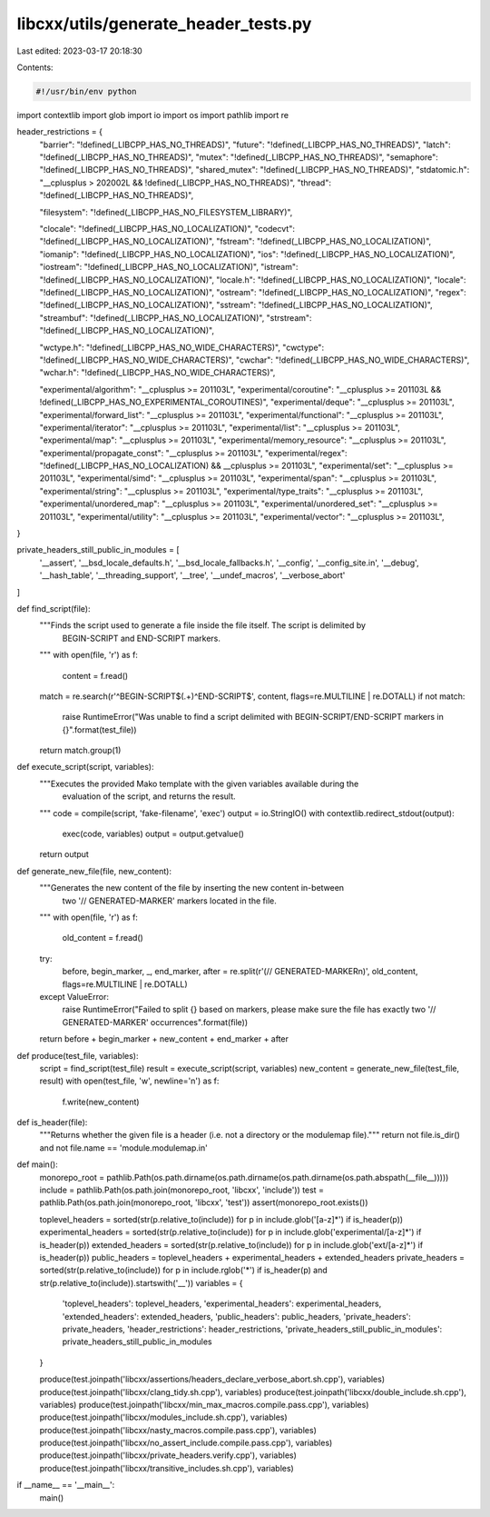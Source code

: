 libcxx/utils/generate_header_tests.py
=====================================

Last edited: 2023-03-17 20:18:30

Contents:

.. code-block:: py

    #!/usr/bin/env python

import contextlib
import glob
import io
import os
import pathlib
import re

header_restrictions = {
    "barrier": "!defined(_LIBCPP_HAS_NO_THREADS)",
    "future": "!defined(_LIBCPP_HAS_NO_THREADS)",
    "latch": "!defined(_LIBCPP_HAS_NO_THREADS)",
    "mutex": "!defined(_LIBCPP_HAS_NO_THREADS)",
    "semaphore": "!defined(_LIBCPP_HAS_NO_THREADS)",
    "shared_mutex": "!defined(_LIBCPP_HAS_NO_THREADS)",
    "stdatomic.h": "__cplusplus > 202002L && !defined(_LIBCPP_HAS_NO_THREADS)",
    "thread": "!defined(_LIBCPP_HAS_NO_THREADS)",

    "filesystem": "!defined(_LIBCPP_HAS_NO_FILESYSTEM_LIBRARY)",

    "clocale": "!defined(_LIBCPP_HAS_NO_LOCALIZATION)",
    "codecvt": "!defined(_LIBCPP_HAS_NO_LOCALIZATION)",
    "fstream": "!defined(_LIBCPP_HAS_NO_LOCALIZATION)",
    "iomanip": "!defined(_LIBCPP_HAS_NO_LOCALIZATION)",
    "ios": "!defined(_LIBCPP_HAS_NO_LOCALIZATION)",
    "iostream": "!defined(_LIBCPP_HAS_NO_LOCALIZATION)",
    "istream": "!defined(_LIBCPP_HAS_NO_LOCALIZATION)",
    "locale.h": "!defined(_LIBCPP_HAS_NO_LOCALIZATION)",
    "locale": "!defined(_LIBCPP_HAS_NO_LOCALIZATION)",
    "ostream": "!defined(_LIBCPP_HAS_NO_LOCALIZATION)",
    "regex": "!defined(_LIBCPP_HAS_NO_LOCALIZATION)",
    "sstream": "!defined(_LIBCPP_HAS_NO_LOCALIZATION)",
    "streambuf": "!defined(_LIBCPP_HAS_NO_LOCALIZATION)",
    "strstream": "!defined(_LIBCPP_HAS_NO_LOCALIZATION)",

    "wctype.h": "!defined(_LIBCPP_HAS_NO_WIDE_CHARACTERS)",
    "cwctype": "!defined(_LIBCPP_HAS_NO_WIDE_CHARACTERS)",
    "cwchar": "!defined(_LIBCPP_HAS_NO_WIDE_CHARACTERS)",
    "wchar.h": "!defined(_LIBCPP_HAS_NO_WIDE_CHARACTERS)",

    "experimental/algorithm": "__cplusplus >= 201103L",
    "experimental/coroutine": "__cplusplus >= 201103L && !defined(_LIBCPP_HAS_NO_EXPERIMENTAL_COROUTINES)",
    "experimental/deque": "__cplusplus >= 201103L",
    "experimental/forward_list": "__cplusplus >= 201103L",
    "experimental/functional": "__cplusplus >= 201103L",
    "experimental/iterator": "__cplusplus >= 201103L",
    "experimental/list": "__cplusplus >= 201103L",
    "experimental/map": "__cplusplus >= 201103L",
    "experimental/memory_resource": "__cplusplus >= 201103L",
    "experimental/propagate_const": "__cplusplus >= 201103L",
    "experimental/regex": "!defined(_LIBCPP_HAS_NO_LOCALIZATION) && __cplusplus >= 201103L",
    "experimental/set": "__cplusplus >= 201103L",
    "experimental/simd": "__cplusplus >= 201103L",
    "experimental/span": "__cplusplus >= 201103L",
    "experimental/string": "__cplusplus >= 201103L",
    "experimental/type_traits": "__cplusplus >= 201103L",
    "experimental/unordered_map": "__cplusplus >= 201103L",
    "experimental/unordered_set": "__cplusplus >= 201103L",
    "experimental/utility": "__cplusplus >= 201103L",
    "experimental/vector": "__cplusplus >= 201103L",
}

private_headers_still_public_in_modules = [
    '__assert', '__bsd_locale_defaults.h', '__bsd_locale_fallbacks.h', '__config',
    '__config_site.in', '__debug', '__hash_table',
    '__threading_support', '__tree', '__undef_macros', '__verbose_abort'
]

def find_script(file):
    """Finds the script used to generate a file inside the file itself. The script is delimited by
       BEGIN-SCRIPT and END-SCRIPT markers.
    """
    with open(file, 'r') as f:
        content = f.read()

    match = re.search(r'^BEGIN-SCRIPT$(.+)^END-SCRIPT$', content, flags=re.MULTILINE | re.DOTALL)
    if not match:
        raise RuntimeError("Was unable to find a script delimited with BEGIN-SCRIPT/END-SCRIPT markers in {}".format(test_file))
    return match.group(1)

def execute_script(script, variables):
    """Executes the provided Mako template with the given variables available during the
       evaluation of the script, and returns the result.
    """
    code = compile(script, 'fake-filename', 'exec')
    output = io.StringIO()
    with contextlib.redirect_stdout(output):
        exec(code, variables)
        output = output.getvalue()
    return output

def generate_new_file(file, new_content):
    """Generates the new content of the file by inserting the new content in-between
       two '// GENERATED-MARKER' markers located in the file.
    """
    with open(file, 'r') as f:
        old_content = f.read()

    try:
        before, begin_marker, _, end_marker, after = re.split(r'(// GENERATED-MARKER\n)', old_content, flags=re.MULTILINE | re.DOTALL)
    except ValueError:
        raise RuntimeError("Failed to split {} based on markers, please make sure the file has exactly two '// GENERATED-MARKER' occurrences".format(file))

    return before + begin_marker + new_content + end_marker + after

def produce(test_file, variables):
    script = find_script(test_file)
    result = execute_script(script, variables)
    new_content = generate_new_file(test_file, result)
    with open(test_file, 'w', newline='\n') as f:
        f.write(new_content)

def is_header(file):
    """Returns whether the given file is a header (i.e. not a directory or the modulemap file)."""
    return not file.is_dir() and not file.name == 'module.modulemap.in'

def main():
    monorepo_root = pathlib.Path(os.path.dirname(os.path.dirname(os.path.dirname(os.path.abspath(__file__)))))
    include = pathlib.Path(os.path.join(monorepo_root, 'libcxx', 'include'))
    test = pathlib.Path(os.path.join(monorepo_root, 'libcxx', 'test'))
    assert(monorepo_root.exists())

    toplevel_headers     = sorted(str(p.relative_to(include)) for p in include.glob('[a-z]*') if is_header(p))
    experimental_headers = sorted(str(p.relative_to(include)) for p in include.glob('experimental/[a-z]*') if is_header(p))
    extended_headers     = sorted(str(p.relative_to(include)) for p in include.glob('ext/[a-z]*') if is_header(p))
    public_headers       = toplevel_headers + experimental_headers + extended_headers
    private_headers      = sorted(str(p.relative_to(include)) for p in include.rglob('*') if is_header(p) and str(p.relative_to(include)).startswith('__'))
    variables = {
        'toplevel_headers': toplevel_headers,
        'experimental_headers': experimental_headers,
        'extended_headers': extended_headers,
        'public_headers': public_headers,
        'private_headers': private_headers,
        'header_restrictions': header_restrictions,
        'private_headers_still_public_in_modules': private_headers_still_public_in_modules
    }

    produce(test.joinpath('libcxx/assertions/headers_declare_verbose_abort.sh.cpp'), variables)
    produce(test.joinpath('libcxx/clang_tidy.sh.cpp'), variables)
    produce(test.joinpath('libcxx/double_include.sh.cpp'), variables)
    produce(test.joinpath('libcxx/min_max_macros.compile.pass.cpp'), variables)
    produce(test.joinpath('libcxx/modules_include.sh.cpp'), variables)
    produce(test.joinpath('libcxx/nasty_macros.compile.pass.cpp'), variables)
    produce(test.joinpath('libcxx/no_assert_include.compile.pass.cpp'), variables)
    produce(test.joinpath('libcxx/private_headers.verify.cpp'), variables)
    produce(test.joinpath('libcxx/transitive_includes.sh.cpp'), variables)


if __name__ == '__main__':
    main()


